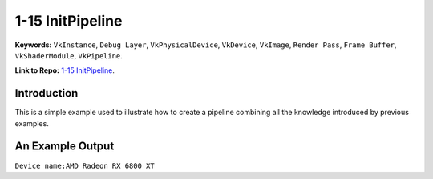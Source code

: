 1-15 InitPipeline
=====================================================

**Keywords:** ``VkInstance``, ``Debug Layer``, ``VkPhysicalDevice``, ``VkDevice``, ``VkImage``, ``Render Pass``, ``Frame Buffer``, ``VkShaderModule``, ``VkPipeline``.

**Link to Repo:** `1-15 InitPipeline <https://github.com/JerryYan97/Vulkan-Samples-Dictionary/tree/master/Samples/1-15_InitPipeline>`_.

Introduction
-------------
This is a simple example used to illustrate how to create a pipeline combining all the knowledge introduced by previous examples. 

An Example Output
-----------------
``Device name:AMD Radeon RX 6800 XT``